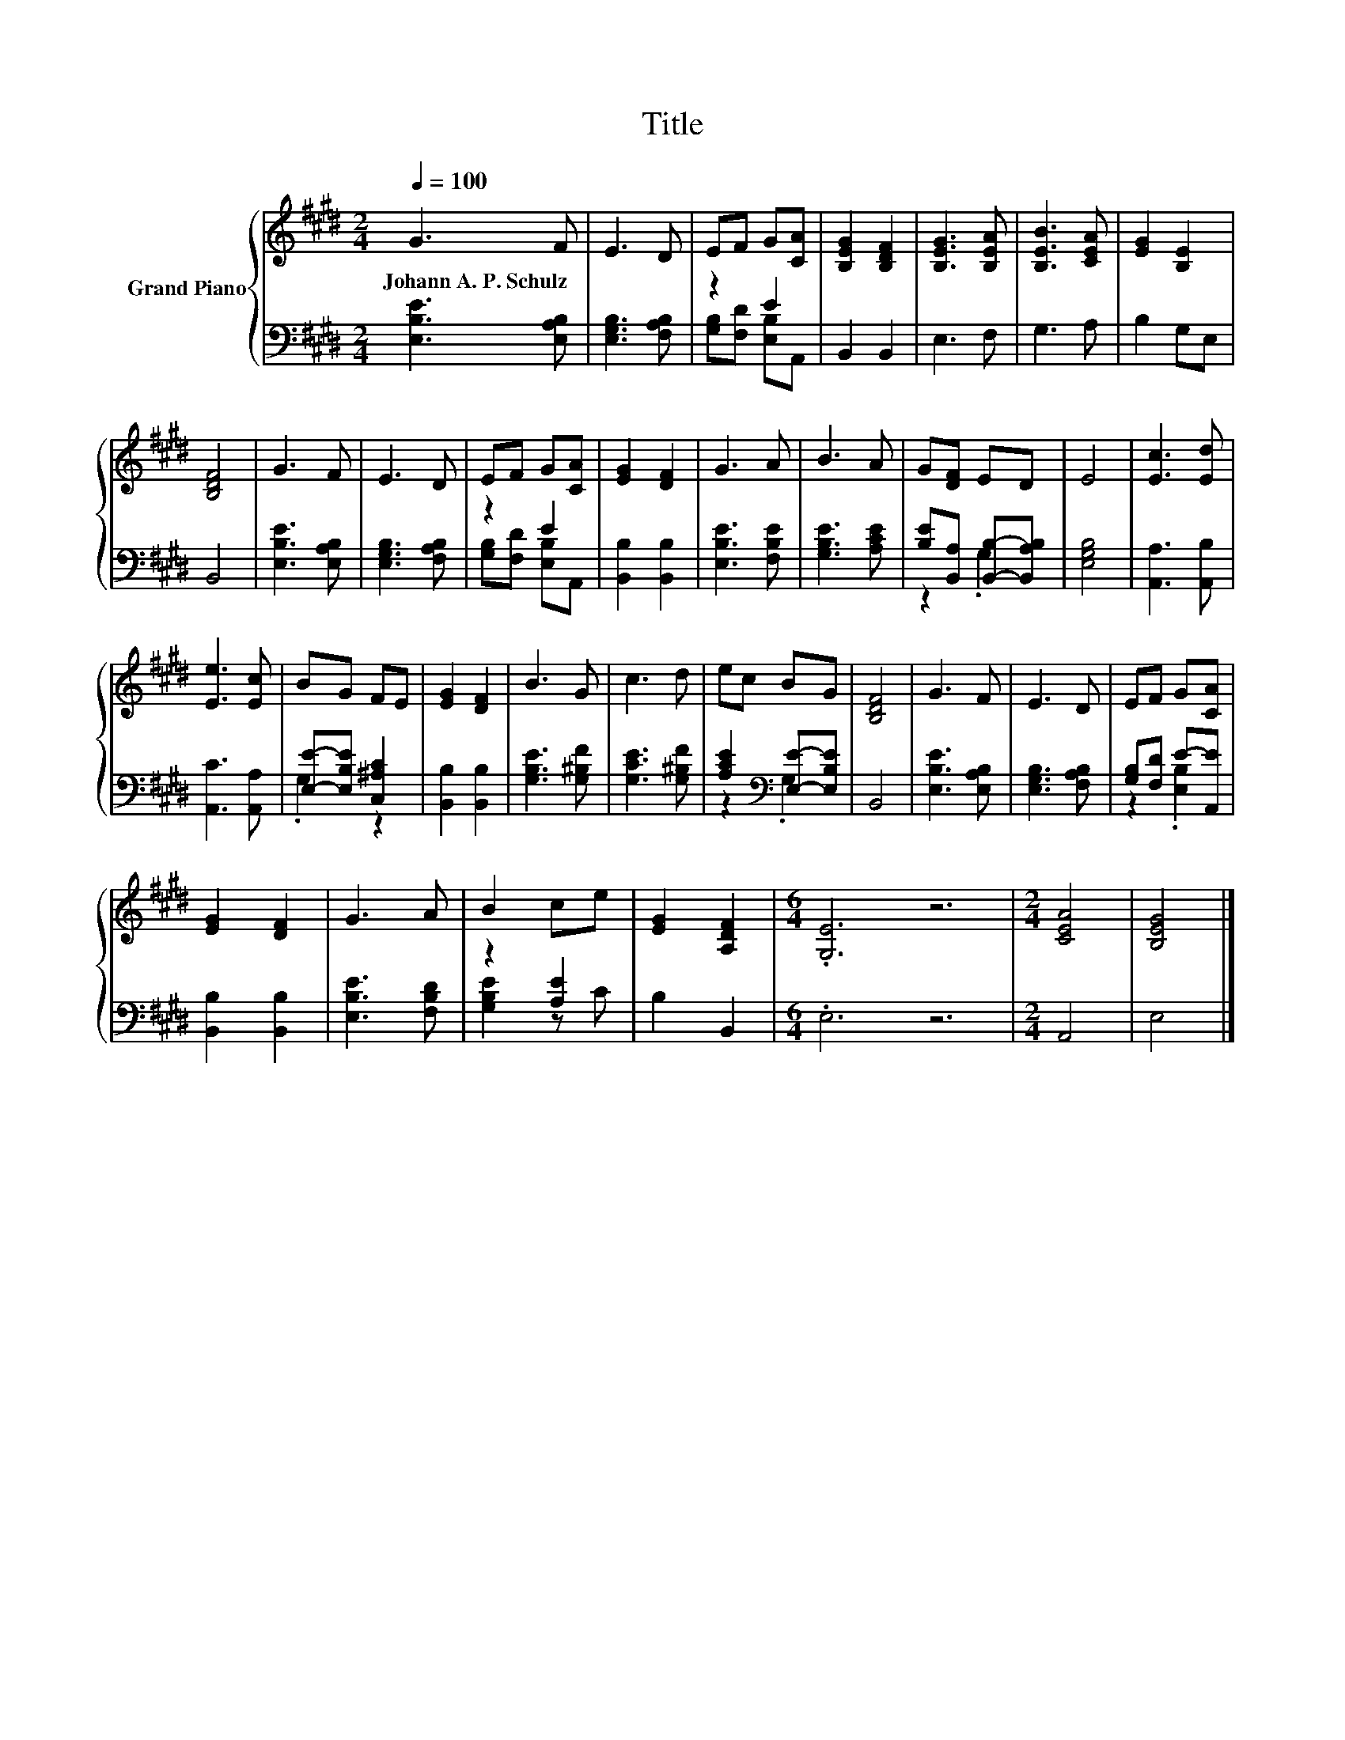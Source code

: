 X:1
T:Title
%%score { 1 | ( 2 3 ) }
L:1/8
Q:1/4=100
M:2/4
K:E
V:1 treble nm="Grand Piano"
V:2 bass 
V:3 bass 
V:1
 G3 F | E3 D | EF G[CA] | [B,EG]2 [B,DF]2 | [B,EG]3 [B,EA] | [B,EB]3 [CEA] | [EG]2 [B,E]2 | %7
w: Johann~A.~P.~Schulz *|||||||
 [B,DF]4 | G3 F | E3 D | EF G[CA] | [EG]2 [DF]2 | G3 A | B3 A | G[DF] ED | E4 | [Ec]3 [Ed] | %17
w: ||||||||||
 [Ee]3 [Ec] | BG FE | [EG]2 [DF]2 | B3 G | c3 d | ec BG | [B,DF]4 | G3 F | E3 D | EF G[CA] | %27
w: ||||||||||
 [EG]2 [DF]2 | G3 A | B2 ce | [EG]2 [A,DF]2 |[M:6/4] .[G,E]6 z6 |[M:2/4] [CEA]4 | [B,EG]4 |] %34
w: |||||||
V:2
 [E,B,E]3 [E,A,B,] | [E,G,B,]3 [F,A,B,] | z2 E2 | B,,2 B,,2 | E,3 F, | G,3 A, | B,2 G,E, | B,,4 | %8
 [E,B,E]3 [E,A,B,] | [E,G,B,]3 [F,A,B,] | z2 E2 | [B,,B,]2 [B,,B,]2 | [E,B,E]3 [F,B,E] | %13
 [G,B,E]3 [A,CE] | [B,E][B,,A,] [B,,B,]-[B,,A,B,] | [E,G,B,]4 | [A,,A,]3 [A,,B,] | %17
 [A,,C]3 [A,,A,] | [E,E]-[E,B,E] [C,^A,C]2 | [B,,B,]2 [B,,B,]2 | [G,B,E]3 [G,^B,F] | %21
 [G,CE]3 [G,^B,F] | [A,CE]2[K:bass] [E,E]-[E,B,E] | B,,4 | [E,B,E]3 [E,A,B,] | [E,G,B,]3 [F,A,B,] | %26
 [G,B,][F,D] E-[A,,E] | [B,,B,]2 [B,,B,]2 | [E,B,E]3 [F,B,D] | z2 [A,E]2 | B,2 B,,2 | %31
[M:6/4] .E,6 z6 |[M:2/4] A,,4 | E,4 |] %34
V:3
 x4 | x4 | [G,B,][F,D] [E,B,]A,, | x4 | x4 | x4 | x4 | x4 | x4 | x4 | [G,B,][F,D] [E,B,]A,, | x4 | %12
 x4 | x4 | z2 .G,2 | x4 | x4 | x4 | .G,2 z2 | x4 | x4 | x4 | z2[K:bass] .G,2 | x4 | x4 | x4 | %26
 z2 .[E,B,]2 | x4 | x4 | [G,B,E]2 z C | x4 |[M:6/4] x12 |[M:2/4] x4 | x4 |] %34

